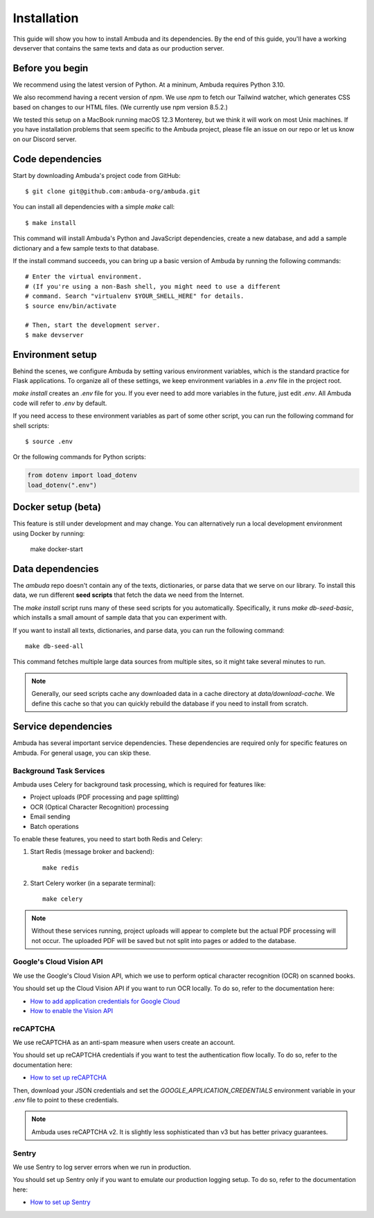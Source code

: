 Installation
============

This guide will show you how to install Ambuda and its dependencies. By the end
of this guide, you'll have a working devserver that contains the same texts and
data as our production server.


Before you begin
----------------

We recommend using the latest version of Python. At a mininum, Ambuda requires
Python 3.10.

We also recommend having a recent version of `npm`. We use `npm` to fetch our
Tailwind watcher, which generates CSS based on changes to our HTML files. (We
currently use npm version 8.5.2.)

We tested this setup on a MacBook running macOS 12.3 Monterey, but we think it
will work on most Unix machines. If you have installation problems that seem
specific to the Ambuda project, please file an issue on our repo or let us know
on our Discord server.


Code dependencies
-----------------

Start by downloading Ambuda's project code from GitHub::

    $ git clone git@github.com:ambuda-org/ambuda.git

You can install all dependencies with a simple `make` call::

    $ make install

This command will install Ambuda's Python and JavaScript dependencies, create a
new database, and add a sample dictionary and a few sample texts to that database.

If the install command succeeds, you can bring up a basic version of Ambuda by
running the following commands::

    # Enter the virtual environment.
    # (If you're using a non-Bash shell, you might need to use a different
    # command. Search "virtualenv $YOUR_SHELL_HERE" for details.
    $ source env/bin/activate

    # Then, start the development server.
    $ make devserver


Environment setup
-----------------

Behind the scenes, we configure Ambuda by setting various environment
variables, which is the standard practice for Flask applications. To organize
all of these settings, we keep environment variables in a `.env` file in the
project root.

`make install` creates an `.env` file for you. If you ever need to add more
variables in the future, just edit `.env`. All Ambuda code will refer to
`.env` by default.

If you need access to these environment variables as part of some other script,
you can run the following command for shell scripts::
    
    $ source .env

Or the following commands for Python scripts:

.. code-block:: python

    from dotenv import load_dotenv
    load_dotenv(".env")


Docker setup (beta)
-------------------

This feature is still under development and may change. You can alternatively
run a local development environment using Docker by running:

    make docker-start


Data dependencies
-----------------

The `ambuda` repo doesn't contain any of the texts, dictionaries, or parse data
that we serve on our library. To install this data, we run different **seed
scripts** that fetch the data we need from the Internet.

The `make install` script runs many of these seed scripts for you
automatically. Specifically, it runs `make db-seed-basic`, which installs a
small amount of sample data that you can experiment with.

If you want to install all texts, dictionaries, and parse data, you can run the
following command::

    make db-seed-all

This command fetches multiple large data sources from multiple sites, so it
might take several minutes to run.

.. note::

    Generally, our seed scripts cache any downloaded data in a cache directory
    at `data/download-cache`. We define this cache so that you can quickly
    rebuild the database if you need to install from scratch.


Service dependencies
--------------------

Ambuda has several important service dependencies. These dependencies are
required only for specific features on Ambuda. For general usage, you can skip
these.


Background Task Services
^^^^^^^^^^^^^^^^^^^^^^^^

Ambuda uses Celery for background task processing, which is required for features
like:

- Project uploads (PDF processing and page splitting)
- OCR (Optical Character Recognition) processing
- Email sending
- Batch operations

To enable these features, you need to start both Redis and Celery:

1. Start Redis (message broker and backend)::

    make redis

2. Start Celery worker (in a separate terminal)::

    make celery

.. note::
    Without these services running, project uploads will appear to complete but
    the actual PDF processing will not occur. The uploaded PDF will be saved but
    not split into pages or added to the database.


Google's Cloud Vision API
^^^^^^^^^^^^^^^^^^^^^^^^^

We use the Google's Cloud Vision API, which we use to perform optical character
recognition (OCR) on scanned books.

You should set up the Cloud Vision API if you want to run OCR locally. To do
so, refer to the documentation here:

- `How to add application credentials for Google Cloud`_
- `How to enable the Vision API`_

.. _`How to add application credentials for Google Cloud`: https://cloud.google.com/docs/authentication/getting-started#auth-cloud-implicit-python
.. _`How to enable the Vision API`: https://cloud.google.com/vision/docs/before-you-begin


reCAPTCHA
^^^^^^^^^

We use reCAPTCHA as an anti-spam measure when users create an account.

You should set up reCAPTCHA credentials if you want to test the authentication
flow locally. To do so, refer to the documentation here:

- `How to set up reCAPTCHA`_

Then, download your JSON credentials and set the `GOOGLE_APPLICATION_CREDENTIALS`
environment variable in your `.env` file to point to these credentials.

.. note::
    Ambuda uses reCAPTCHA v2. It is slightly less sophisticated than v3 but has
    better privacy guarantees.

.. _`How to set up reCAPTCHA`: https://developers.google.com/recaptcha/intro


Sentry
^^^^^^

We use Sentry to log server errors when we run in production.

You should set up Sentry only if you want to emulate our production logging
setup. To do so, refer to the documentation here:

- `How to set up Sentry`_

.. _`How to set up Sentry`: https://docs.sentry.io/platforms/python/
